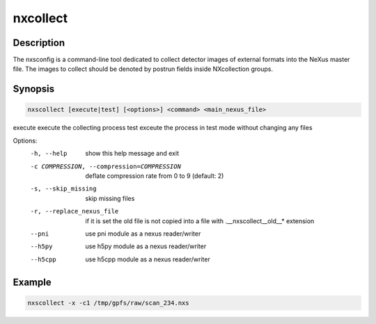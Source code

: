 =========
nxcollect
=========

Description
-----------

The nxsconfig is  a command-line tool dedicated to collect detector images of external formats into the NeXus master file.  The images to collect should be denoted by postrun fields inside NXcollection groups.


Synopsis
--------

.. code:: bash

	   nxscollect [execute|test] [<options>] <command> <main_nexus_file>

execute               execute the collecting process
test                  exceute the process in test mode without changing any files

Options:
  -h, --help            show this help message and exit
  -c COMPRESSION, --compression=COMPRESSION
                        deflate compression rate from 0 to 9 (default: 2)
  -s, --skip_missing    skip missing files
  -r, --replace_nexus_file
                        if it is set the old file is not copied into a file
                        with .__nxscollect__old__* extension
  --pni                 use pni module as a nexus reader/writer
  --h5py                use h5py module as a nexus reader/writer
  --h5cpp               use h5cpp module as a nexus reader/writer


Example
-------

.. code:: bash

	   nxscollect -x -c1 /tmp/gpfs/raw/scan_234.nxs


